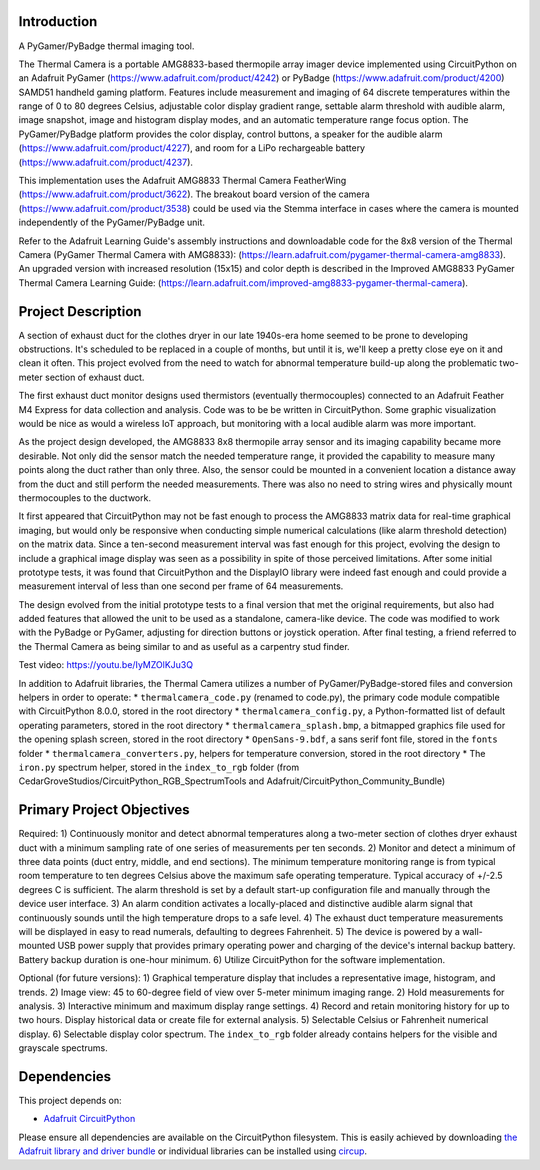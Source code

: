 Introduction
============




.. image:: https://img.shields.io/discord/327254708534116352.svg
    :target: https://adafru.it/discord
    :alt: Discord


.. image:: https://github.com/CedarGroveStudios/ThermalCamera/workflows/Build%20CI/badge.svg
    :target: https://github.com/CedarGroveStudios/ThermalCamera/actions
    :alt: Build Status


.. image:: https://img.shields.io/badge/code%20style-black-000000.svg
    :target: https://github.com/psf/black
    :alt: Code Style: Black

A PyGamer/PyBadge thermal imaging tool.

.. image:: https://github.com/CedarGroveStudios/ThermalCamera/blob/main/media/graphics/DSC05948_comp_wide.jpg

The Thermal Camera is a portable AMG8833-based thermopile array imager device
implemented using CircuitPython on an Adafruit PyGamer
(https://www.adafruit.com/product/4242) or PyBadge
(https://www.adafruit.com/product/4200) SAMD51 handheld gaming platform.
Features include measurement and imaging of 64 discrete temperatures within the
range of 0 to 80 degrees Celsius, adjustable color display gradient range,
settable alarm threshold with audible alarm, image snapshot, image and histogram
display modes, and an automatic temperature range focus option. The
PyGamer/PyBadge platform provides the color display, control buttons, a speaker
for the audible alarm (https://www.adafruit.com/product/4227), and room for a
LiPo rechargeable battery (https://www.adafruit.com/product/4237).

This implementation uses the Adafruit AMG8833 Thermal Camera FeatherWing
(https://www.adafruit.com/product/3622). The breakout board version of the
camera (https://www.adafruit.com/product/3538) could be used via the Stemma
interface in cases where the camera is mounted independently of the
PyGamer/PyBadge unit.

Refer to the Adafruit Learning Guide's assembly instructions and downloadable
code for the 8x8 version of the Thermal Camera (PyGamer Thermal Camera with
AMG8833):  (https://learn.adafruit.com/pygamer-thermal-camera-amg8833).
An upgraded version with increased resolution (15x15) and color depth is
described in the Improved AMG8833 PyGamer Thermal Camera Learning Guide:
(https://learn.adafruit.com/improved-amg8833-pygamer-thermal-camera).

.. image:: https://github.com/CedarGroveStudios/ThermalCamera/blob/main/media/graphics/DSC05961a_wide.jpg

Project Description
===================

A section of exhaust duct for the clothes dryer in our late 1940s-era home seemed to be prone to developing obstructions. It's scheduled to be replaced in a couple of months, but until it is, we'll keep a pretty close eye on it and clean it often. This project evolved from the need to watch for abnormal temperature build-up along the problematic two-meter section of exhaust duct.

The first exhaust duct monitor designs used thermistors (eventually thermocouples) connected to an Adafruit Feather M4 Express for data collection and analysis. Code was to be be written in CircuitPython. Some graphic visualization would be nice as would a wireless IoT approach, but monitoring with a local audible alarm was more important.

As the project design developed, the AMG8833 8x8 thermopile array sensor and its imaging capability became more desirable. Not only did the sensor match the needed temperature range, it provided the capability to measure many points along the duct rather than only three. Also, the sensor could be mounted in a convenient location a distance away from the duct and still perform the needed measurements. There was also no need to string wires and physically mount thermocouples to the ductwork.

It first appeared that CircuitPython may not be fast enough to process the AMG8833 matrix data for real-time graphical imaging, but would only be responsive when conducting simple numerical calculations (like alarm threshold detection) on the matrix data. Since a ten-second measurement interval was fast enough for this project, evolving the design to include a graphical image display was seen as a possibility in spite of those perceived limitations. After some initial prototype tests, it was found that CircuitPython and the DisplayIO library were indeed fast enough and could provide a measurement interval of less than one second per frame of 64 measurements.

The design evolved from the initial prototype tests to a final version that met the original requirements, but also had added features that allowed the unit to be used as a standalone, camera-like device. The code was modified to work with the PyBadge or PyGamer, adjusting for direction buttons or joystick operation. After final testing, a friend referred to the Thermal Camera as being similar to and as useful as a carpentry stud finder.

Test video: https://youtu.be/IyMZOlKJu3Q

In addition to Adafruit libraries, the Thermal Camera utilizes a number of PyGamer/PyBadge-stored files and conversion helpers in order to operate:
*  ``thermalcamera_code.py`` (renamed to code.py), the primary code module compatible with CircuitPython 8.0.0, stored in the root directory
*  ``thermalcamera_config.py``, a Python-formatted list of default operating parameters, stored in the root directory
*  ``thermalcamera_splash.bmp``, a bitmapped graphics file used for the opening splash screen, stored in the root directory
*  ``OpenSans-9.bdf``, a sans serif font file, stored in the ``fonts`` folder
*  ``thermalcamera_converters.py``, helpers for temperature conversion, stored in the root directory
*  The ``iron.py`` spectrum helper, stored in the ``index_to_rgb`` folder (from CedarGroveStudios/CircuitPython_RGB_SpectrumTools and Adafruit/CircuitPython_Community_Bundle)

Primary Project Objectives
==========================

Required:
1) Continuously monitor and detect abnormal temperatures along a two-meter section of clothes dryer exhaust duct with a minimum sampling rate of one series of measurements per ten seconds.
2) Monitor and detect a minimum of three data points (duct entry, middle, and end sections). The minimum temperature monitoring range is from typical room temperature to ten degrees Celsius above the maximum safe operating temperature. Typical accuracy of +/-2.5 degrees C is sufficient. The alarm threshold is set by a default start-up configuration file and manually through the device user interface.
3) An alarm condition activates a locally-placed and distinctive audible alarm signal that continuously sounds until the high temperature drops to a safe level.
4) The exhaust duct temperature measurements will be displayed in easy to read numerals, defaulting to degrees Fahrenheit.
5) The device is powered by a wall-mounted USB power supply that provides primary operating power and charging of the device's internal backup battery. Battery backup duration is one-hour minimum.
6) Utilize CircuitPython for the software implementation.

Optional (for future versions):
1) Graphical temperature display that includes a representative image, histogram, and trends.
2) Image view: 45 to 60-degree field of view over 5-meter minimum imaging range.
2) Hold measurements for analysis.
3) Interactive minimum and maximum display range settings.
4) Record and retain monitoring history for up to two hours. Display historical data or create file for external analysis.
5) Selectable Celsius or Fahrenheit numerical display.
6) Selectable display color spectrum. The ``index_to_rgb`` folder already contains helpers for the visible and grayscale spectrums.


.. image:: https://github.com/CedarGroveStudios/ThermalCamera/blob/main/media/graphics/DSC05942a_wide.jpg

Dependencies
=============
This project depends on:

* `Adafruit CircuitPython <https://github.com/adafruit/circuitpython>`_

Please ensure all dependencies are available on the CircuitPython filesystem.
This is easily achieved by downloading
`the Adafruit library and driver bundle <https://circuitpython.org/libraries>`_
or individual libraries can be installed using
`circup <https://github.com/adafruit/circup>`_.
